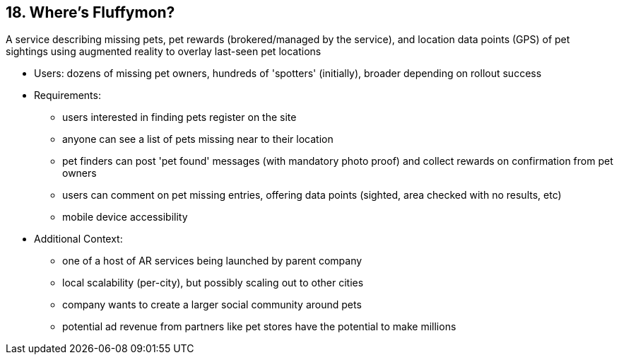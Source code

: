 [[section-kata-18]]
== 18. Where's Fluffymon?

A service describing missing pets, pet rewards (brokered/managed by the service), and location data points (GPS) of pet sightings using augmented reality to overlay last-seen pet locations

*    Users: dozens of missing pet owners, hundreds of 'spotters' (initially), broader depending on rollout success
*    Requirements:
**        users interested in finding pets register on the site
**        anyone can see a list of pets missing near to their location
**        pet finders can post 'pet found' messages (with mandatory photo proof) and collect rewards on confirmation from pet owners
**        users can comment on pet missing entries, offering data points (sighted, area checked with no results, etc)
**        mobile device accessibility
*    Additional Context:
**        one of a host of AR services being launched by parent company
**        local scalability (per-city), but possibly scaling out to other cities
**        company wants to create a larger social community around pets
**        potential ad revenue from partners like pet stores have the potential to make millions

